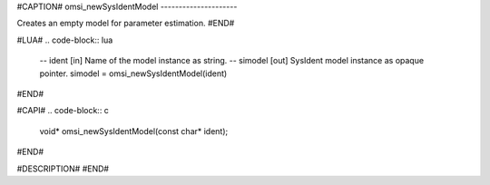 #CAPTION#
omsi_newSysIdentModel
---------------------

Creates an empty model for parameter estimation.
#END#

#LUA#
.. code-block:: lua

  -- ident   [in]  Name of the model instance as string.
  -- simodel [out] SysIdent model instance as opaque pointer.
  simodel = omsi_newSysIdentModel(ident)

#END#

#CAPI#
.. code-block:: c

  void* omsi_newSysIdentModel(const char* ident);

#END#

#DESCRIPTION#
#END#
